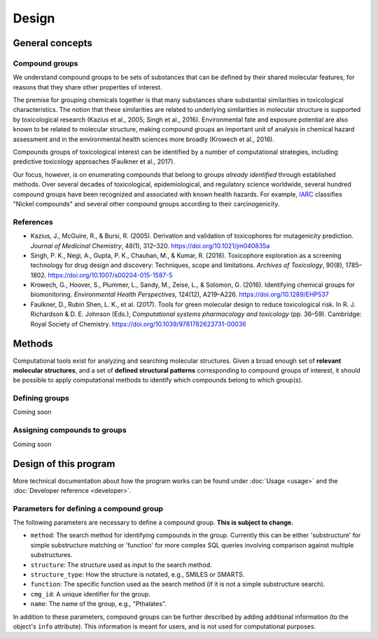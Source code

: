 Design
======

General concepts
----------------

Compound groups
^^^^^^^^^^^^^^^

We understand compound groups to be sets of substances that can be defined by their shared molecular features, for reasons that they share other properties of interest.

The premise for grouping chemicals together is that many substances share
substantial similarities in toxicological characteristics. The notion that
these similarities are related to underlying similarities in molecular
structure is supported by toxicological research (Kazius et al., 2005; Singh et
al., 2016). Environmental fate and exposure potential are also known to be
related to molecular structure, making compound groups an important unit of
analysis in chemical hazard assessment and in the environmental health sciences
more broadly (Krowech et al., 2016).

Compounds groups of toxicological interest can be identified by a number of
computational strategies, including predictive toxicology approaches (Faulkner
et al., 2017).

Our focus, however, is on enumerating compounds that belong to groups *already
identified* through established methods. Over several decades of toxicological,
epidemiological, and regulatory science worldwide, several hundred compound
groups have been recognized and associated with known health hazards. For
example, `IARC <http://monographs.iarc.fr/>`_ classifies "Nickel compounds" and
several other compound groups according to their carcinogenicity.

References
^^^^^^^^^^

-  Kazius, J., McGuire, R., & Bursi, R. (2005). Derivation and validation of
   toxicophores for mutagenicity prediction. *Journal of Medicinal Chemistry*, 48(1), 312–320. https://doi.org/10.1021/jm040835a

-  Singh, P. K., Negi, A., Gupta, P. K., Chauhan, M., & Kumar, R. (2016).
   Toxicophore exploration as a screening technology for drug design and
   discovery: Techniques, scope and limitations. *Archives of Toxicology*,
   90(8), 1785–1802. https://doi.org/10.1007/s00204-015-1587-5

-  Krowech, G., Hoover, S., Plummer, L., Sandy, M., Zeise, L., & Solomon, G.
   (2016). Identifying chemical groups for biomonitoring. *Environmental Health
   Perspectives,* 124(12), A219–A226. https://doi.org/10.1289/EHP537

-  Faulkner, D., Rubin Shen, L. K., et al. (2017). Tools for green molecular
   design to reduce toxicological risk. In R. J. Richardson & D. E. Johnson
   (Eds.), *Computational systems pharmacology and toxicology* (pp. 36–59).
   Cambridge: Royal Society of Chemistry.
   https://doi.org/10.1039/9781782623731-00036


.. _methods:

Methods
-------

Computational tools exist for analyzing and searching molecular structures. Given a broad enough set of **relevant molecular structures**, and a set of **defined structural patterns** corresponding to compound groups of interest, it should be possible to apply computational methods to identify which compounds belong to which group(s).


Defining groups
^^^^^^^^^^^^^^^

Coming soon

Assigning compounds to groups
^^^^^^^^^^^^^^^^^^^^^^^^^^^^^

Coming soon

Design of this program
----------------------

More technical documentation about how the program works can be found under
:doc:`Usage <usage>` and the :doc:`Developer reference <developer>`.

.. _params:

Parameters for defining a compound group
^^^^^^^^^^^^^^^^^^^^^^^^^^^^^^^^^^^^^^^^

The following parameters are necessary to define a compound group.
**This is subject to change.**

-  ``method``: The search method for identifying compounds in the group.
   Currently this can be either 'substructure' for simple substructure matching
   or 'function' for more complex SQL queries involving comparison against
   multiple substructures.

-  ``structure``: The structure used as input to the search method.

-  ``structure_type``: How the structure is notated, e.g., SMILES or SMARTS.

-  ``function``: The specific function used as the search method (if it is not
   a simple substructure search).

-  ``cmg_id``: A unique identifier for the group.

-  ``name``: The name of the group, e.g., "Pthalates".

In addition to these parameters, compound groups can be further described by
adding additional information (to the object's ``info`` attribute).
This information is meant for users, and is not used for computational purposes.
